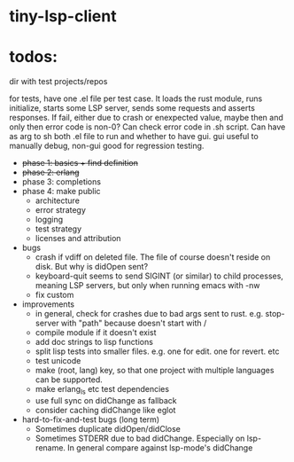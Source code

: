 
* tiny-lsp-client

* todos:

dir with test projects/repos

for tests, have one .el file per test case. It loads the rust module, runs initialize, starts some LSP server, sends some requests and asserts responses. If fail, either due to crash or enexpected value, maybe then and only then error code is non-0? Can check error code in .sh script. Can have as arg to sh both .el file to run and whether to have gui. gui useful to manually debug, non-gui good for regression testing.

- +phase 1: basics + find definition+
- +phase 2: erlang+
- phase 3: completions
- phase 4: make public
  - architecture
  - error strategy
  - logging
  - test strategy
  - licenses and attribution
- bugs
  - crash if vdiff on deleted file. The file of course doesn't reside on disk. But why is didOpen sent?
  - keyboard-quit seems to send SIGINT (or similar) to child processes, meaning LSP servers, but only when running emacs with -nw
  - fix custom
- improvements
  - in general, check for crashes due to bad args sent to rust. e.g. stop-server with "path" because doesn't start with /
  - compile module if it doesn't exist
  - add doc strings to lisp functions
  - split lisp tests into smaller files. e.g. one for edit. one for revert. etc
  - test unicode
  - make (root, lang) key, so that one project with multiple languages can be supported.
  - make erlang_ls etc test dependencies
  - use full sync on didChange as fallback
  - consider caching didChange like eglot
- hard-to-fix-and-test bugs (long term)
  - Sometimes duplicate didOpen/didClose
  - Sometimes STDERR due to bad didChange. Especially on lsp-rename. In general compare against lsp-mode's didChange
